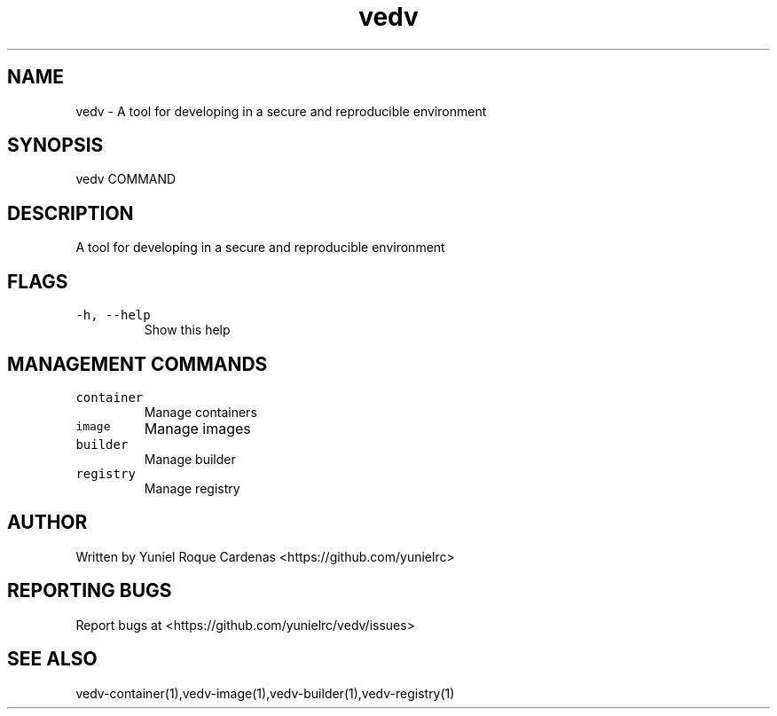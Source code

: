 .\" Automatically generated by Pandoc 3.1.2
.\"
.\" Define V font for inline verbatim, using C font in formats
.\" that render this, and otherwise B font.
.ie "\f[CB]x\f[]"x" \{\
. ftr V B
. ftr VI BI
. ftr VB B
. ftr VBI BI
.\}
.el \{\
. ftr V CR
. ftr VI CI
. ftr VB CB
. ftr VBI CBI
.\}
.TH "vedv" "1" "" "" "Vedv User Manuals"
.hy
.SH NAME
.PP
vedv - A tool for developing in a secure and reproducible environment
.SH SYNOPSIS
.PP
vedv COMMAND
.SH DESCRIPTION
.PP
A tool for developing in a secure and reproducible environment
.SH FLAGS
.TP
\f[V]-h, --help\f[R]
Show this help
.SH MANAGEMENT COMMANDS
.TP
\f[V]container\f[R]
Manage containers
.TP
\f[V]image\f[R]
Manage images
.TP
\f[V]builder\f[R]
Manage builder
.TP
\f[V]registry\f[R]
Manage registry
.SH AUTHOR
.PP
Written by Yuniel Roque Cardenas <https://github.com/yunielrc>
.SH REPORTING BUGS
.PP
Report bugs at <https://github.com/yunielrc/vedv/issues>
.SH SEE ALSO
.PP
vedv-container(1),vedv-image(1),vedv-builder(1),vedv-registry(1)
